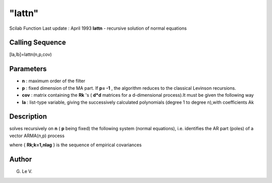 ====
"lattn"
====

Scilab Function Last update : April 1993
**lattn** - recursive solution of normal equations



Calling Sequence
~~~~~~~~~~~~~~~~

[la,lb]=lattn(n,p,cov)




Parameters
~~~~~~~~~~


+ **n** : maximum order of the filter
+ **p** : fixed dimension of the MA part. If **p= -1** , the algorithm
  reduces to the classical Levinson recursions.
+ **cov** : matrix containing the **Rk** 's ( **d*d** matrices for a
  d-dimensional process).It must be given the following way
+ **la** : list-type variable, giving the successively calculated
  polynomials (degree 1 to degree n),with coefficients Ak




Description
~~~~~~~~~~~

solves recursively on **n** ( **p** being fixed) the following system
(normal equations), i.e. identifies the AR part (poles) of a vector
ARMA(n,p) process

where { **Rk;k=1,nlag** } is the sequence of empirical covariances



Author
~~~~~~

G. Le V.



